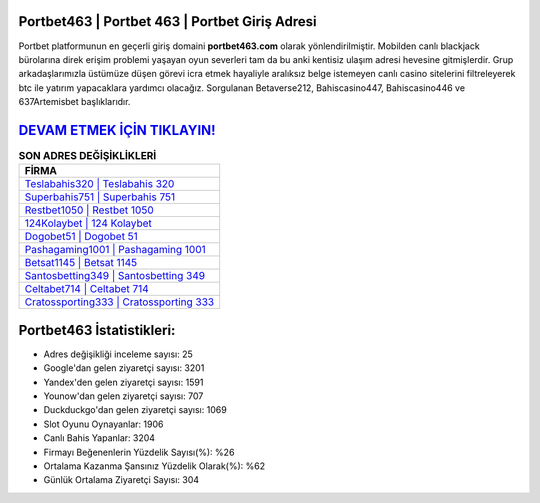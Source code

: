 ﻿Portbet463 | Portbet 463 | Portbet Giriş Adresi
===================================

.. image:: images/portbet-giris.jpg
   :width: 600
   
Portbet platformunun en geçerli giriş domaini **portbet463.com** olarak yönlendirilmiştir. Mobilden canlı blackjack bürolarına direk erişim problemi yaşayan oyun severleri tam da bu anki kentisiz ulaşım adresi hevesine gitmişlerdir. Grup arkadaşlarımızla üstümüze düşen görevi icra etmek hayaliyle aralıksız belge istemeyen canlı casino sitelerini filtreleyerek btc ile yatırım yapacaklara yardımcı olacağız. Sorgulanan Betaverse212, Bahiscasino447, Bahiscasino446 ve 637Artemisbet başlıklarıdır.

`DEVAM ETMEK İÇİN TIKLAYIN! <https://urlday.cc/git>`_
==============

.. list-table:: **SON ADRES DEĞİŞİKLİKLERİ**
   :widths: 100
   :header-rows: 1

   * - FİRMA
   * - `Teslabahis320 | Teslabahis 320 <teslabahis320-teslabahis-320-teslabahis-giris-adresi.html>`_
   * - `Superbahis751 | Superbahis 751 <superbahis751-superbahis-751-superbahis-giris-adresi.html>`_
   * - `Restbet1050 | Restbet 1050 <restbet1050-restbet-1050-restbet-giris-adresi.html>`_	 
   * - `124Kolaybet | 124 Kolaybet <124kolaybet-124-kolaybet-kolaybet-giris-adresi.html>`_	 
   * - `Dogobet51 | Dogobet 51 <dogobet51-dogobet-51-dogobet-giris-adresi.html>`_ 
   * - `Pashagaming1001 | Pashagaming 1001 <pashagaming1001-pashagaming-1001-pashagaming-giris-adresi.html>`_
   * - `Betsat1145 | Betsat 1145 <betsat1145-betsat-1145-betsat-giris-adresi.html>`_	 
   * - `Santosbetting349 | Santosbetting 349 <santosbetting349-santosbetting-349-santosbetting-giris-adresi.html>`_
   * - `Celtabet714 | Celtabet 714 <celtabet714-celtabet-714-celtabet-giris-adresi.html>`_
   * - `Cratossporting333 | Cratossporting 333 <cratossporting333-cratossporting-333-cratossporting-giris-adresi.html>`_
	 
Portbet463 İstatistikleri:
===================================	 
* Adres değişikliği inceleme sayısı: 25
* Google'dan gelen ziyaretçi sayısı: 3201
* Yandex'den gelen ziyaretçi sayısı: 1591
* Younow'dan gelen ziyaretçi sayısı: 707
* Duckduckgo'dan gelen ziyaretçi sayısı: 1069
* Slot Oyunu Oynayanlar: 1906
* Canlı Bahis Yapanlar: 3204
* Firmayı Beğenenlerin Yüzdelik Sayısı(%): %26
* Ortalama Kazanma Şansınız Yüzdelik Olarak(%): %62
* Günlük Ortalama Ziyaretçi Sayısı: 304
